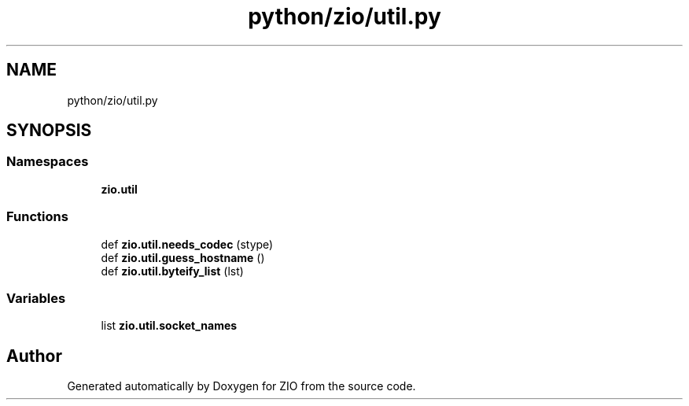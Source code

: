 .TH "python/zio/util.py" 3 "Tue Feb 4 2020" "ZIO" \" -*- nroff -*-
.ad l
.nh
.SH NAME
python/zio/util.py
.SH SYNOPSIS
.br
.PP
.SS "Namespaces"

.in +1c
.ti -1c
.RI " \fBzio\&.util\fP"
.br
.in -1c
.SS "Functions"

.in +1c
.ti -1c
.RI "def \fBzio\&.util\&.needs_codec\fP (stype)"
.br
.ti -1c
.RI "def \fBzio\&.util\&.guess_hostname\fP ()"
.br
.ti -1c
.RI "def \fBzio\&.util\&.byteify_list\fP (lst)"
.br
.in -1c
.SS "Variables"

.in +1c
.ti -1c
.RI "list \fBzio\&.util\&.socket_names\fP"
.br
.in -1c
.SH "Author"
.PP 
Generated automatically by Doxygen for ZIO from the source code\&.
